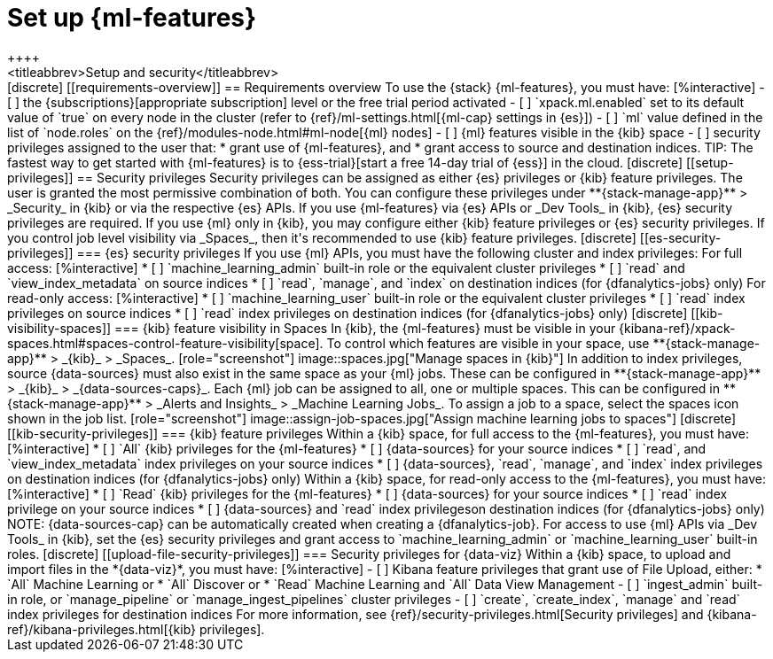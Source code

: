 [chapter,role="xpack"]
[[setup]]
= Set up {ml-features}
++++
<titleabbrev>Setup and security</titleabbrev>
++++

[discrete]
[[requirements-overview]]
== Requirements overview

To use the {stack} {ml-features}, you must have:

[%interactive]
- [ ] the {subscriptions}[appropriate subscription] level or the free trial 
  period activated
- [ ] `xpack.ml.enabled` set to its default value of `true` on every node in the 
  cluster (refer to {ref}/ml-settings.html[{ml-cap} settings in {es}])
- [ ] `ml` value defined in the list of `node.roles` on the 
  {ref}/modules-node.html#ml-node[{ml} nodes]
- [ ] {ml} features visible in the {kib} space
- [ ] security privileges assigned to the user that:
    * grant use of {ml-features}, and
    * grant access to source and destination indices.

TIP: The fastest way to get started with {ml-features} is to
{ess-trial}[start a free 14-day trial of {ess}] in the cloud.


[discrete]
[[setup-privileges]]
== Security privileges

Security privileges can be assigned as either {es} privileges or {kib} feature 
privileges. The user is granted the most permissive combination of both. You can 
configure these privileges under **{stack-manage-app}** > _Security_ in {kib} or 
via the respective {es} APIs. 

If you use {ml-features} via {es} APIs or _Dev Tools_ in {kib}, {es} security 
privileges are required. If you use {ml} only in {kib}, you may configure either 
{kib} feature privileges or {es} security privileges. If you control job level 
visibility via _Spaces_, then it's recommended to use {kib} feature privileges.


[discrete]
[[es-security-privileges]]
=== {es} security privileges

If you use {ml} APIs, you must have the following cluster and index privileges:

For full access:

[%interactive]
* [ ] `machine_learning_admin` built-in role or the equivalent cluster 
privileges 
* [ ] `read` and `view_index_metadata` on source indices
* [ ] `read`, `manage`, and `index` on destination indices (for 
  {dfanalytics-jobs} only)

For read-only access:

[%interactive]
* [ ] `machine_learning_user` built-in role or the equivalent cluster privileges
* [ ] `read` index privileges on source indices
* [ ] `read` index privileges on destination indices (for {dfanalytics-jobs}
  only)


[discrete]
[[kib-visibility-spaces]]
=== {kib} feature visibility in Spaces

In {kib}, the {ml-features} must be visible in your
{kibana-ref}/xpack-spaces.html#spaces-control-feature-visibility[space]. To 
control which features are visible in your space, use **{stack-manage-app}** > 
_{kib}_ > _Spaces_.

[role="screenshot"]
image::spaces.jpg["Manage spaces in {kib}"]

In addition to index privileges, source {data-sources} must also exist in the 
same space as your {ml} jobs. These can be configured in **{stack-manage-app}** 
> _{kib}_ > _{data-sources-caps}_.


Each {ml} job can be assigned to all, one or multiple spaces. This can be 
configured in **{stack-manage-app}** > _Alerts and Insights_ > 
_Machine Learning Jobs_. To assign a job to a space, select the spaces icon 
shown in the job list.

[role="screenshot"]
image::assign-job-spaces.jpg["Assign machine learning jobs to spaces"]


[discrete]
[[kib-security-privileges]]
=== {kib} feature privileges

Within a {kib} space, for full access to the {ml-features}, you must have:

[%interactive]
* [ ] `All` {kib} privileges for the {ml-features}
* [ ] {data-sources} for your source indices
* [ ] `read`, and `view_index_metadata` index privileges on your source indices
* [ ] {data-sources}, `read`, `manage`, and `index` index privileges on 
  destination indices (for {dfanalytics-jobs} only)


Within a {kib} space, for read-only access to the {ml-features}, you must have:

[%interactive]
* [ ] `Read` {kib} privileges for the {ml-features}
* [ ] {data-sources} for your source indices
* [ ] `read` index privilege on your source indices
* [ ] {data-sources} and `read` index privilegeson destination indices (for 
  {dfanalytics-jobs} only)

NOTE: {data-sources-cap} can be automatically created when creating a 
{dfanalytics-job}.

For access to use {ml} APIs via _Dev Tools_ in {kib}, set the {es} security 
privileges and grant access to `machine_learning_admin` or 
`machine_learning_user` built-in roles.


[discrete]
[[upload-file-security-privileges]]
=== Security privileges for {data-viz}

Within a {kib} space, to upload and import files in the *{data-viz}*, you must 
have:

[%interactive]
- [ ] Kibana feature privileges that grant use of File Upload, either:
  * `All` Machine Learning or
  * `All` Discover or
  * `Read` Machine Learning and `All` Data View Management 
- [ ] `ingest_admin` built-in role, or `manage_pipeline` or 
  `manage_ingest_pipelines` cluster privileges
- [ ] `create`, `create_index`, `manage` and `read` index privileges for
  destination indices

For more information, see {ref}/security-privileges.html[Security privileges] 
and {kibana-ref}/kibana-privileges.html[{kib} privileges].